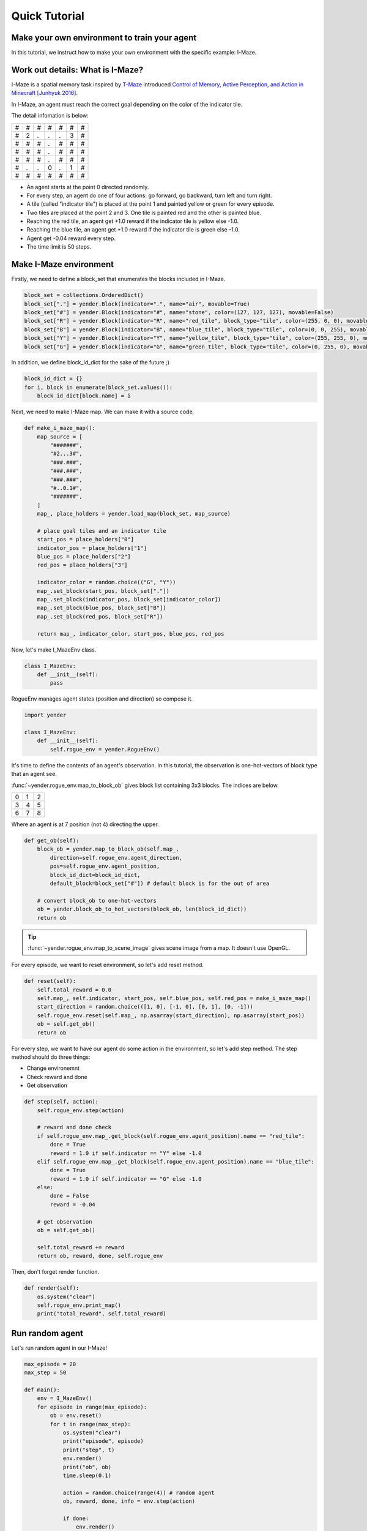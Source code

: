 Quick Tutorial
==============

Make your own environment to train your agent
---------------------------------------------

In this tutorial, we instruct how to make your own environment with the specific example: I-Maze.

Work out details: What is I-Maze?
---------------------------------

I-Maze is a spatial memory task inspired by `T-Maze <https://en.wikipedia.org/wiki/T-maze>`_ introduced `Control of Memory, Active Perception, and Action in Minecraft [Junhyuk 2016]  <https://arxiv.org/abs/1605.09128>`_.

In I-Maze, an agent must reach the correct goal depending on the color of the indicator tile.

The detail infomation is below:

+-+-+-+-+-+-+-+
|#|#|#|#|#|#|#|
+-+-+-+-+-+-+-+
|#|2|.|.|.|3|#|
+-+-+-+-+-+-+-+
|#|#|#|.|#|#|#|
+-+-+-+-+-+-+-+
|#|#|#|.|#|#|#|
+-+-+-+-+-+-+-+
|#|#|#|.|#|#|#|
+-+-+-+-+-+-+-+
|#|.|.|0|.|1|#|
+-+-+-+-+-+-+-+
|#|#|#|#|#|#|#|
+-+-+-+-+-+-+-+

* An agent starts at the point 0 directed randomly.
* For every step, an agent do one of four actions: go forward, go backward, turn left and turn right.
* A tile (called "indicator tile") is placed at the point 1 and painted yellow or green for every episode.
* Two tiles are placed at the point 2 and 3. One tile is painted red and the other is painted blue.
* Reaching the red tile, an agent get +1.0 reward if the indicator tile is yellow else -1.0.
* Reaching the blue tile, an agent get +1.0 reward if the indicator tile is green else -1.0.
* Agent get -0.04 reward every step.
* The time limit is 50 steps.

Make I-Maze environment
-----------------------

Firstly, we need to define a block_set that enumerates the blocks included in I-Maze.

.. code-block:: python

    block_set = collections.OrderedDict()
    block_set["."] = yender.Block(indicator=".", name="air", movable=True)
    block_set["#"] = yender.Block(indicator="#", name="stone", color=(127, 127, 127), movable=False)
    block_set["R"] = yender.Block(indicator="R", name="red_tile", block_type="tile", color=(255, 0, 0), movable=True)
    block_set["B"] = yender.Block(indicator="B", name="blue_tile", block_type="tile", color=(0, 0, 255), movable=True)
    block_set["Y"] = yender.Block(indicator="Y", name="yellow_tile", block_type="tile", color=(255, 255, 0), movable=True)
    block_set["G"] = yender.Block(indicator="G", name="green_tile", block_type="tile", color=(0, 255, 0), movable=True)

In addition, we define block_id_dict for the sake of the future ;)

.. code-block:: python

    block_id_dict = {}
    for i, block in enumerate(block_set.values()):
        block_id_dict[block.name] = i

Next, we need to make I-Maze map. We can make it with a source code.

.. code-block:: python

    def make_i_maze_map():
        map_source = [
            "#######",
            "#2...3#",
            "###.###",
            "###.###",
            "###.###",
            "#..0.1#",
            "#######",
        ]
        map_, place_holders = yender.load_map(block_set, map_source)

        # place goal tiles and an indicator tile
        start_pos = place_holders["0"]
        indicator_pos = place_holders["1"]
        blue_pos = place_holders["2"]
        red_pos = place_holders["3"]

        indicator_color = random.choice(("G", "Y"))
        map_.set_block(start_pos, block_set["."])
        map_.set_block(indicator_pos, block_set[indicator_color])
        map_.set_block(blue_pos, block_set["B"])
        map_.set_block(red_pos, block_set["R"])

        return map_, indicator_color, start_pos, blue_pos, red_pos

Now, let's make I_MazeEnv class.

.. code-block:: python

    class I_MazeEnv:
        def __init__(self):
            pass

RogueEnv manages agent states (position and direction) so compose it.

.. code-block:: python

    import yender

    class I_MazeEnv:
        def __init__(self):
            self.rogue_env = yender.RogueEnv()

It's time to define the contents of an agent's observation.
In this tutorial, the observation is one-hot-vectors of block type that an agent see.

:func:`~yender.rogue_env.map_to_block_ob` gives block list containing 3x3 blocks. The indices are below.

+-+-+-+
|0|1|2|
+-+-+-+
|3|4|5|
+-+-+-+
|6|7|8|
+-+-+-+

Where an agent is at 7 position (not 4) directing the upper.

.. code-block:: python

        def get_ob(self):
            block_ob = yender.map_to_block_ob(self.map_,
                direction=self.rogue_env.agent_direction,
                pos=self.rogue_env.agent_position,
                block_id_dict=block_id_dict,
                default_block=block_set["#"]) # default block is for the out of area

            # convert block_ob to one-hot-vectors
            ob = yender.block_ob_to_hot_vectors(block_ob, len(block_id_dict))
            return ob

.. tip::

    :func:`~yender.rogue_env.map_to_scene_image` gives scene image from a map. It doesn't use OpenGL.

For every episode, we want to reset environment, so let's add reset method.

.. code-block:: python

        def reset(self):
            self.total_reward = 0.0
            self.map_, self.indicator, start_pos, self.blue_pos, self.red_pos = make_i_maze_map()
            start_direction = random.choice(([1, 0], [-1, 0], [0, 1], [0, -1]))
            self.rogue_env.reset(self.map_, np.asarray(start_direction), np.asarray(start_pos))
            ob = self.get_ob()
            return ob

For every step, we want to have our agent do some action in the environment, so let's add step method.
The step method should do three things:

* Change environemnt
* Check reward and done
* Get observation

.. code-block:: python

        def step(self, action):
            self.rogue_env.step(action)

            # reward and done check
            if self.rogue_env.map_.get_block(self.rogue_env.agent_position).name == "red_tile":
                done = True
                reward = 1.0 if self.indicator == "Y" else -1.0
            elif self.rogue_env.map_.get_block(self.rogue_env.agent_position).name == "blue_tile":
                done = True
                reward = 1.0 if self.indicator == "G" else -1.0
            else:
                done = False
                reward = -0.04

            # get observation
            ob = self.get_ob()

            self.total_reward += reward
            return ob, reward, done, self.rogue_env

Then, don't forget render function.

.. code-block:: python

        def render(self):
            os.system("clear")
            self.rogue_env.print_map()
            print("total_reward", self.total_reward)

Run random agent
----------------

Let's run random agent in our I-Maze!

.. code-block:: python

    max_episode = 20
    max_step = 50

    def main():
        env = I_MazeEnv()
        for episode in range(max_episode):
            ob = env.reset()
            for t in range(max_step):
                os.system("clear")
                print("episode", episode)
                print("step", t)
                env.render()
                print("ob", ob)
                time.sleep(0.1)

                action = random.choice(range(4)) # random agent
                ob, reward, done, info = env.step(action)

                if done:
                    env.render()
                    print("Episode finished after {} timesteps".format(t+1))
                    time.sleep(5)
                    break

The full code is `tutorial/tutorial.py <https://github.com/okdshin/Yender/blob/master/tutorial/tutorial.py>`_.

Now you can make your own environment.
If you need any help about Yender, ask us via github issues or email.
